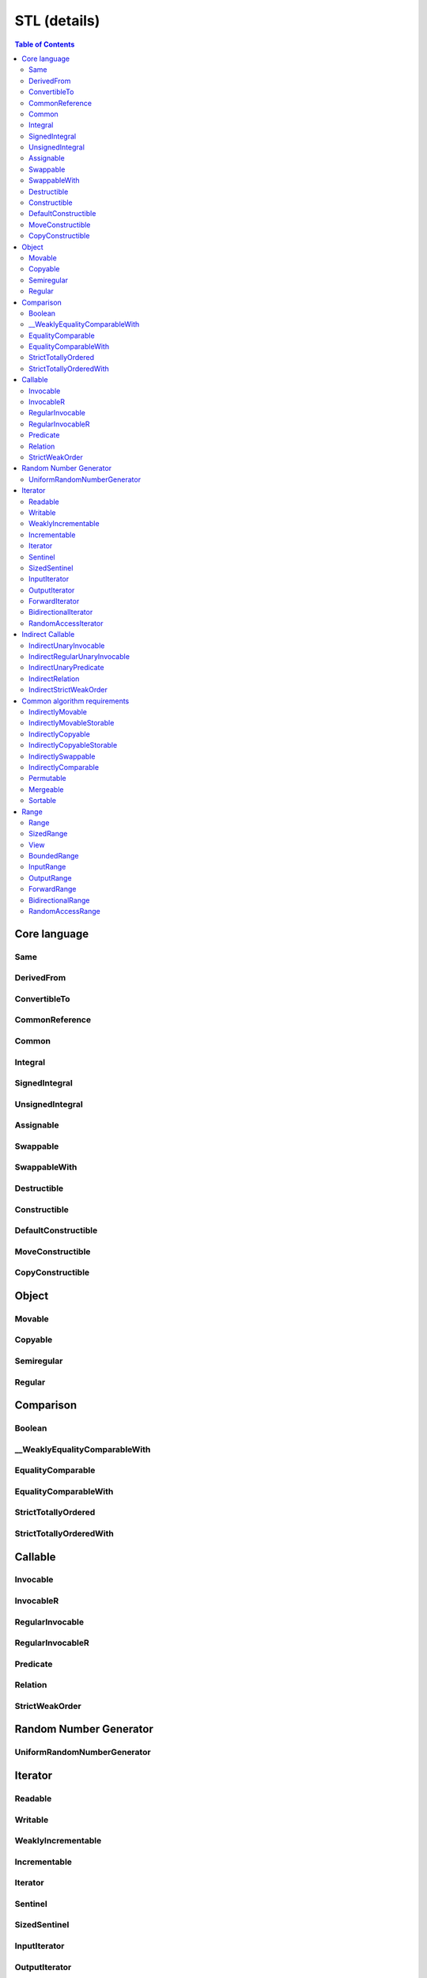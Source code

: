 =============
STL (details)
=============



.. contents:: Table of Contents
    :local:



.. cpp:namespace:: mln::concepts::stl



Core language
-------------



Same
####

.. cpp:concept:: template <typename T, typename U> Same

    - cf. `reference documentation for Same <https://en.cppreference.com/w/cpp/experimental/ranges/concepts/Same>`_


DerivedFrom
###########

.. cpp:concept:: template <typename Derived, typename Base> DerivedFrom

    - cf. `reference documentation for DerivedFrom <https://en.cppreference.com/w/cpp/experimental/ranges/concepts/DerivedFrom>`_


ConvertibleTo
#############

.. cpp:concept:: template <typename From, typename To> ConvertibleTo

    - cf. `reference documentation for ConvertibleTo <https://en.cppreference.com/w/cpp/experimental/ranges/concepts/ConvertibleTo>`_


CommonReference
###############

.. cpp:concept:: template <typename T, typename U> CommonReference

    - cf. `reference documentation for CommonReference <https://en.cppreference.com/w/cpp/experimental/ranges/concepts/CommonReference>`_


Common
######

.. cpp:concept:: template<typename T, typename U> Common

    - cf. `reference documentation for Common <https://en.cppreference.com/w/cpp/experimental/ranges/concepts/Common>`_


Integral
########

.. cpp:concept:: template <typename T> Integral

    - cf. `reference documentation for Integral <https://en.cppreference.com/w/cpp/experimental/ranges/concepts/Integral>`_


SignedIntegral
##############

.. cpp:concept:: template <typename T> SignedIntegral

    - cf. `reference documentation for SignedIntegral <https://en.cppreference.com/w/cpp/experimental/ranges/concepts/SignedIntegral>`_


UnsignedIntegral
################

.. cpp:concept:: template <typename T> UnsignedIntegral

    - cf. `reference documentation for UnsignedIntegral <https://en.cppreference.com/w/cpp/experimental/ranges/concepts/UnsignedIntegral>`_


Assignable
##########

.. cpp:concept:: template <typename Lhs, typename Rhs> Assignable

    - cf. `reference documentation for Assignable <https://en.cppreference.com/w/cpp/experimental/ranges/concepts/Assignable>`_


Swappable
#########

.. cpp:concept:: template <typename T> Swappable

    - cf. `reference documentation for Swappable <https://en.cppreference.com/w/cpp/experimental/ranges/concepts/Swappable>`_


SwappableWith
#############

.. cpp:concept:: template <typename T, typename U> SwappableWith

    - cf. `reference documentation for SwappableWith <https://en.cppreference.com/w/cpp/experimental/ranges/concepts/Swappable>`_


Destructible
############

.. cpp:concept:: template <typename T> Destructible

    - cf. `reference documentation for Destructible <https://en.cppreference.com/w/cpp/experimental/ranges/concepts/Destructible>`_


Constructible
#############

.. cpp:concept:: template <typename T, typename... Args> Constructible

    - cf. `reference documentation for Constructible <https://en.cppreference.com/w/cpp/experimental/ranges/concepts/Constructible>`_


DefaultConstructible
####################

.. cpp:concept:: template <typename T> DefaultConstructible

    - cf. `reference documentation for DefaultConstructible <https://en.cppreference.com/w/cpp/experimental/ranges/concepts/DefaultConstructible>`_


MoveConstructible
#################

.. cpp:concept:: template <typename T> MoveConstructible

    - cf. `reference documentation for MoveConstructible <https://en.cppreference.com/w/cpp/experimental/ranges/concepts/MoveConstructible>`_


CopyConstructible
#################

.. cpp:concept:: template <typename T> CopyConstructible

    - cf. `reference documentation for CopyConstructible <https://en.cppreference.com/w/cpp/experimental/ranges/concepts/CopyConstructible>`_



Object
------



Movable
#######

.. cpp:concept:: template <typename T> Movable

    - cf. `reference documentation for Movable <https://en.cppreference.com/w/cpp/experimental/ranges/concepts/Movable>`_


Copyable
########

.. cpp:concept:: template <typename T> Copyable

    - cf. `reference documentation for Copyable <https://en.cppreference.com/w/cpp/experimental/ranges/concepts/Copyable>`_


Semiregular
###########

.. cpp:concept:: template <typename T> Semiregular

    - cf. `reference documentation for Semiregular <https://en.cppreference.com/w/cpp/experimental/ranges/concepts/Semiregular>`_


Regular
#######

.. cpp:concept:: template <typename T> Regular

    - cf. `reference documentation for Regular <https://en.cppreference.com/w/cpp/experimental/ranges/concepts/Regular>`_



Comparison
----------



Boolean
#######

.. cpp:concept:: template <typename B> Boolean

    - cf. `reference documentation for Boolean <https://en.cppreference.com/w/cpp/experimental/ranges/concepts/Boolean>`_


\__WeaklyEqualityComparableWith
###############################

.. cpp:concept:: template <typename T, typename U> __WeaklyEqualityComparableWith

    - cf. `reference documentation for __WeaklyEqualityComparableWith <https://en.cppreference.com/w/cpp/experimental/ranges/concepts/WeaklyEqualityComparableWith>`_


EqualityComparable
##################

.. cpp:concept:: template <typename T> EqualityComparable

    - cf. `reference documentation for EqualityComparable <https://en.cppreference.com/w/cpp/experimental/ranges/concepts/EqualityComparable>`_


EqualityComparableWith
######################

.. cpp:concept:: template <typename T, typename U> EqualityComparableWith

    - cf. `reference documentation for EqualityComparableWith <https://en.cppreference.com/w/cpp/experimental/ranges/concepts/EqualityComparable>`_


StrictTotallyOrdered
####################

.. cpp:concept:: template <typename T> StrictTotallyOrdered

    - cf. `reference documentation for StrictTotallyOrdered <https://en.cppreference.com/w/cpp/experimental/ranges/concepts/StrictTotallyOrdered>`_


StrictTotallyOrderedWith
########################

.. cpp:concept:: template <typename T, typename U> StrictTotallyOrderedWith

    - cf. `reference documentation for StrictTotallyOrderedWith <https://en.cppreference.com/w/cpp/experimental/ranges/concepts/StrictTotallyOrdered>`_



Callable
--------



Invocable
#########

.. cpp:concept:: template <typename F, typename... Args> Invocable

    - cf. `reference documentation for Invocable <https://en.cppreference.com/w/cpp/experimental/ranges/concepts/Invocable>`_


InvocableR
##########

.. cpp:concept:: template <typename R, typename F, typename... Args> InvocableR

    #. specifies that a callable type can be invoked with a given set of argument types and return a specified type

    **Implementation**

    .. literalinclude:: ../../../../pylene/include/mln/core/concept/new/stl/fundamentals.hpp
       :language: cpp
       :lines: 382-385


RegularInvocable
################

.. cpp:concept:: template <typename F, typename... Args> RegularInvocable

    - cf. `reference documentation for RegularInvocable <https://en.cppreference.com/w/cpp/experimental/ranges/concepts/Invocable>`_


RegularInvocableR
#################

.. cpp:concept:: template <typename R, typename F, typename... Args> RegularInvocableR

    #. specifies that a callable type can be invoked with a given set of argument types and return a specified type

    **Implementation**

    .. literalinclude:: ../../../../pylene/include/mln/core/concept/new/stl/fundamentals.hpp
       :language: cpp
       :lines: 394-395


Predicate
#########

.. cpp:concept:: template <typename F, typename... Args> Predicate

    - cf. `reference documentation for Predicate <https://en.cppreference.com/w/cpp/experimental/ranges/concepts/Predicate>`_


Relation
########

.. cpp:concept:: template <typename R, typename T, typename U> Relation

    - cf. `reference documentation for Relation <https://en.cppreference.com/w/cpp/experimental/ranges/concepts/Relation>`_


StrictWeakOrder
###############

.. cpp:concept:: template <typename R, typename T, typename U> StrictWeakOrder

    - cf. `reference documentation for StrictWeakOrder <https://en.cppreference.com/w/cpp/experimental/ranges/concepts/StrictWeakOrder>`_



Random Number Generator
-----------------------



UniformRandomNumberGenerator
############################

.. cpp:concept:: template <class G> UniformRandomNumberGenerator

    - cf. `reference documentation for UniformRandomNumberGenerator <https://en.cppreference.com/w/cpp/experimental/ranges/concepts/UniformRandomNumberGenerator>`_



Iterator
--------



Readable
########

.. cpp:concept:: template <typename In> Readable

    - cf. `reference documentation for Readable <https://en.cppreference.com/w/cpp/experimental/ranges/iterator/Readable>`_


Writable
########

.. cpp:concept:: template <typename Out, typename T> Writable

    - cf. `reference documentation for Writable <https://en.cppreference.com/w/cpp/experimental/ranges/iterator/Writable>`_


WeaklyIncrementable
###################

.. cpp:concept:: template <typename I> WeaklyIncrementable

    - cf. `reference documentation for WeaklyIncrementable <https://en.cppreference.com/w/cpp/experimental/ranges/iterator/WeaklyIncrementable>`_


Incrementable
#############

.. cpp:concept:: template <typename I> Incrementable

    - cf. `reference documentation for Incrementable <https://en.cppreference.com/w/cpp/experimental/ranges/iterator/Incrementable>`_


Iterator
########

.. cpp:concept:: template <typename I> Iterator

    - cf. `reference documentation for Iterator <https://en.cppreference.com/w/cpp/experimental/ranges/iterator/Iterator>`_


Sentinel
########

.. cpp:concept:: template <typename S, typename I> Sentinel

    - cf. `reference documentation for Sentinel <https://en.cppreference.com/w/cpp/experimental/ranges/iterator/Sentinel>`_


SizedSentinel
#############

.. cpp:concept:: template <typename S, typename I> SizedSentinel

    - cf. `reference documentation for SizedSentinel <https://en.cppreference.com/w/cpp/experimental/ranges/iterator/SizedSentinel>`_


InputIterator
#############

.. cpp:concept:: template <typename I> InputIterator

    - cf. `reference documentation for InputIterator <https://en.cppreference.com/w/cpp/experimental/ranges/iterator/InputIterator>`_


OutputIterator
##############

.. cpp:concept:: template <typename I, typename T> OutputIterator

    - cf. `reference documentation for OutputIterator <https://en.cppreference.com/w/cpp/experimental/ranges/iterator/OutputIterator>`_


ForwardIterator
###############

.. cpp:concept:: template <typename I> ForwardIterator

    - cf. `reference documentation for ForwardIterator <https://en.cppreference.com/w/cpp/experimental/ranges/iterator/ForwardIterator>`_


BidirectionalIterator
#####################

.. cpp:concept:: template <typename I> BidirectionalIterator

    - cf. `reference documentation for BidirectionalIterator <https://en.cppreference.com/w/cpp/experimental/ranges/iterator/BidirectionalIterator>`_


RandomAccessIterator
####################

.. cpp:concept:: template <typename I> RandomAccessIterator

    - cf. `reference documentation for RandomAccessIterator <https://en.cppreference.com/w/cpp/experimental/ranges/iterator/RandomAccessIterator>`_



Indirect Callable
-----------------



IndirectUnaryInvocable
######################

.. cpp:concept:: template <typename F, typename I> IndirectUnaryInvocable

    - cf. `reference documentation for IndirectUnaryInvocable <https://en.cppreference.com/w/cpp/experimental/ranges/iterator/IndirectUnaryInvocable>`_


IndirectRegularUnaryInvocable
#############################

.. cpp:concept:: template <typename F, typename I> IndirectRegularUnaryInvocable

    - cf. `reference documentation for IndirectRegularUnaryInvocable <https://en.cppreference.com/w/cpp/experimental/ranges/iterator/IndirectUnaryInvocable>`_


IndirectUnaryPredicate
######################

.. cpp:concept:: template <typename F, typename I> IndirectUnaryPredicate

    - cf. `reference documentation for IndirectUnaryPredicate <https://en.cppreference.com/w/cpp/experimental/ranges/iterator/IndirectUnaryPredicate>`_


IndirectRelation
################

.. cpp:concept:: template <typename F, typename I1, typename I2 = I1> IndirectRelation

    - cf. `reference documentation for IndirectRelation <https://en.cppreference.com/w/cpp/experimental/ranges/iterator/IndirectRelation>`_


IndirectStrictWeakOrder
#######################

.. cpp:concept:: template <typename F, typename I1, typename I2 = I1> IndirectStrictWeakOrder

    - cf. `reference documentation for IndirectStrictWeakOrder <https://en.cppreference.com/w/cpp/experimental/ranges/iterator/IndirectStrictWeakOrder>`_



Common algorithm requirements
-----------------------------



IndirectlyMovable
#################

.. cpp:concept:: template <typename In, typename Out> IndirectlyMovable

    - cf. `reference documentation for IndirectlyMovable <https://en.cppreference.com/w/cpp/experimental/ranges/iterator/IndirectlyMovable>`_


IndirectlyMovableStorable
#########################

.. cpp:concept:: template <typename In, typename Out> IndirectlyMovableStorable

    - cf. `reference documentation for IndirectlyMovableStorable <https://en.cppreference.com/w/cpp/experimental/ranges/iterator/IndirectlyMovableStorable>`_


IndirectlyCopyable
##################

.. cpp:concept:: template <typename In, typename Out> IndirectlyCopyable

    - cf. `reference documentation for IndirectlyCopyable <https://en.cppreference.com/w/cpp/experimental/ranges/iterator/IndirectlyCopyable>`_


IndirectlyCopyableStorable
##########################

.. cpp:concept:: template <typename In, typename Out> IndirectlyCopyableStorable

    - cf. `reference documentation for IndirectlyCopyableStorable <https://en.cppreference.com/w/cpp/experimental/ranges/iterator/IndirectlyCopyableStorable>`_


IndirectlySwappable
###################

.. cpp:concept:: template <typename I1, typename I2 = I1> IndirectlySwappable

    - cf. `reference documentation for IndirectlySwappable <https://en.cppreference.com/w/cpp/experimental/ranges/iterator/IndirectlySwappable>`_


IndirectlyComparable
####################

.. cpp:concept:: template <typename I1, typename I2, typename R = equal_to, typename P1 = identity, typename P2 = identity> IndirectlyComparable 

    - cf. `reference documentation for IndirectlyComparable <https://en.cppreference.com/w/cpp/experimental/ranges/iterator/IndirectlyComparable>`_


Permutable
##########

.. cpp:concept:: template <typename I> Permutable

    - cf. `reference documentation for Permutable <https://en.cppreference.com/w/cpp/experimental/ranges/iterator/Permutable>`_


Mergeable
#########

.. cpp:concept:: template <typename I1, typename I2, typename Out, typename R = less, typename P1 = identity, typename P2 = identity> Mergeable

    - cf. `reference documentation for Mergeable <https://en.cppreference.com/w/cpp/experimental/ranges/iterator/Mergeable>`_


Sortable
########

.. cpp:concept:: template <typename I, typename R = less, typename P = identity> Sortable

    - cf. `reference documentation for Sortable <https://en.cppreference.com/w/cpp/experimental/ranges/iterator/Sortable>`_



Range
-----



Range
#####

.. cpp:concept:: template <typename T> Range

    - cf. `reference documentation for Range <https://en.cppreference.com/w/cpp/experimental/ranges/range/Range>`_


SizedRange
##########

.. cpp:concept:: template <typename T> SizedRange

    - cf. `reference documentation for SizedRange <https://en.cppreference.com/w/cpp/experimental/ranges/range/SizedRange>`_


View
####

.. cpp:concept:: template <typename T> View

    - cf. `reference documentation for View <https://en.cppreference.com/w/cpp/experimental/ranges/range/View>`_


BoundedRange
############

.. cpp:concept:: template <typename T> BoundedRange

    - cf. `reference documentation for BoundedRange <https://en.cppreference.com/w/cpp/experimental/ranges/range/BoundedRange>`_


InputRange
##########

.. cpp:concept:: template <typename T> InputRange

    - cf. `reference documentation for InputRange <https://en.cppreference.com/w/cpp/experimental/ranges/range/InputRange>`_


OutputRange
###########

.. cpp:concept:: template <typename R, typename T> OutputRange

    - cf. `reference documentation for OutputRange <https://en.cppreference.com/w/cpp/experimental/ranges/range/OutputRange>`_


ForwardRange
############

.. cpp:concept:: template <typename T> ForwardRange

    - cf. `reference documentation for ForwardRange <https://en.cppreference.com/w/cpp/experimental/ranges/range/ForwardRange>`_


BidirectionalRange
##################

.. cpp:concept:: template <typename T> BidirectionalRange

    - cf. `reference documentation for BidirectionalRange <https://en.cppreference.com/w/cpp/experimental/ranges/range/BidirectionalRange>`_


RandomAccessRange
#################

.. cpp:concept:: template <typename T> RandomAccessRange

    - cf. `reference documentation for RandomAccessRange <https://en.cppreference.com/w/cpp/experimental/ranges/range/RandomAccessRange>`_
